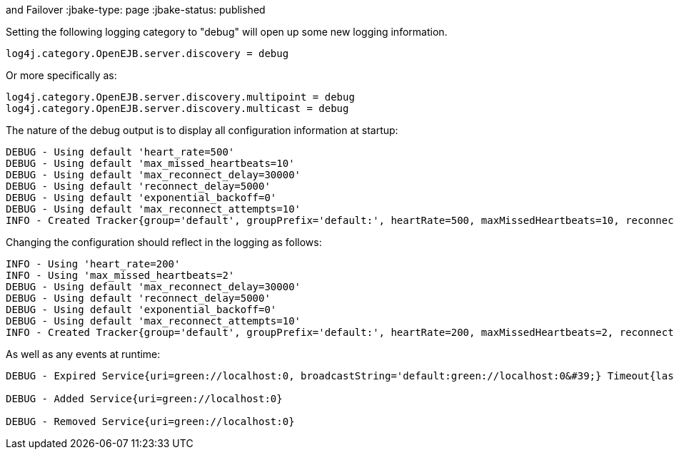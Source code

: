 :index-group: Discovery
and Failover
:jbake-type: page
:jbake-status: published

Setting the following logging category to "debug" will open up some new
logging information.

....
log4j.category.OpenEJB.server.discovery = debug
....

Or more specifically as:

....
log4j.category.OpenEJB.server.discovery.multipoint = debug
log4j.category.OpenEJB.server.discovery.multicast = debug
....

The nature of the debug output is to display all configuration
information at startup:

....
DEBUG - Using default 'heart_rate=500'
DEBUG - Using default 'max_missed_heartbeats=10'
DEBUG - Using default 'max_reconnect_delay=30000'
DEBUG - Using default 'reconnect_delay=5000'
DEBUG - Using default 'exponential_backoff=0'
DEBUG - Using default 'max_reconnect_attempts=10'
INFO - Created Tracker{group='default', groupPrefix='default:', heartRate=500, maxMissedHeartbeats=10, reconnectDelay=5000, maxReconnectDelay=30000, maxReconnectAttempts=10, exponentialBackoff=0, useExponentialBackOff=false, registeredServices=0, discoveredServices=0}
....

Changing the configuration should reflect in the logging as follows:

....
INFO - Using 'heart_rate=200'
INFO - Using 'max_missed_heartbeats=2'
DEBUG - Using default 'max_reconnect_delay=30000'
DEBUG - Using default 'reconnect_delay=5000'
DEBUG - Using default 'exponential_backoff=0'
DEBUG - Using default 'max_reconnect_attempts=10'
INFO - Created Tracker{group='default', groupPrefix='default:', heartRate=200, maxMissedHeartbeats=2, reconnectDelay=5000, maxReconnectDelay=30000, maxReconnectAttempts=10, exponentialBackoff=0, useExponentialBackOff=false, registeredServices=0, discoveredServices=0}
....

As well as any events at runtime:

....
DEBUG - Expired Service{uri=green://localhost:0, broadcastString='default:green://localhost:0&#39;} Timeout{lastSeen=-5005, threshold=5000}

DEBUG - Added Service{uri=green://localhost:0}

DEBUG - Removed Service{uri=green://localhost:0}
....
